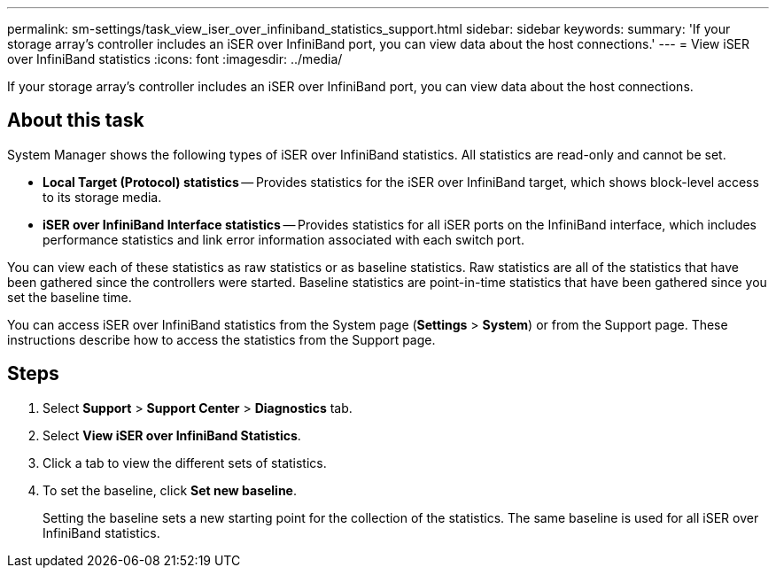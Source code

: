 ---
permalink: sm-settings/task_view_iser_over_infiniband_statistics_support.html
sidebar: sidebar
keywords: 
summary: 'If your storage array’s controller includes an iSER over InfiniBand port, you can view data about the host connections.'
---
= View iSER over InfiniBand statistics
:icons: font
:imagesdir: ../media/

[.lead]
If your storage array's controller includes an iSER over InfiniBand port, you can view data about the host connections.

== About this task

System Manager shows the following types of iSER over InfiniBand statistics. All statistics are read-only and cannot be set.

* *Local Target (Protocol) statistics* -- Provides statistics for the iSER over InfiniBand target, which shows block-level access to its storage media.
* *iSER over InfiniBand Interface statistics* -- Provides statistics for all iSER ports on the InfiniBand interface, which includes performance statistics and link error information associated with each switch port.

You can view each of these statistics as raw statistics or as baseline statistics. Raw statistics are all of the statistics that have been gathered since the controllers were started. Baseline statistics are point-in-time statistics that have been gathered since you set the baseline time.

You can access iSER over InfiniBand statistics from the System page (*Settings* > *System*) or from the Support page. These instructions describe how to access the statistics from the Support page.

== Steps

. Select *Support* > *Support Center* > *Diagnostics* tab.
. Select *View iSER over InfiniBand Statistics*.
. Click a tab to view the different sets of statistics.
. To set the baseline, click *Set new baseline*.
+
Setting the baseline sets a new starting point for the collection of the statistics. The same baseline is used for all iSER over InfiniBand statistics.
